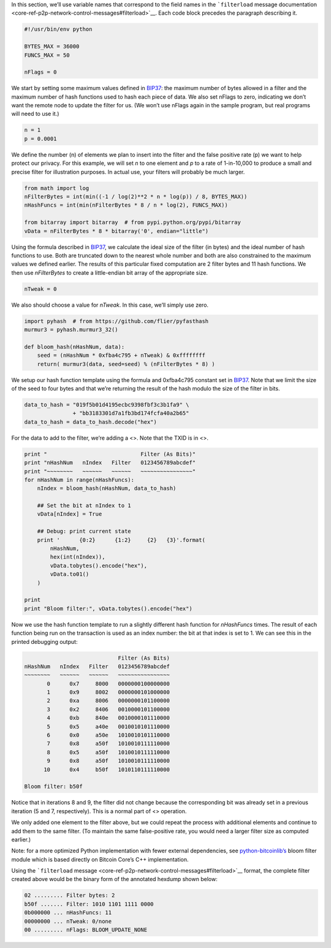 In this section, we’ll use variable names that correspond to the field
names in the ```filterload`` message
documentation <core-ref-p2p-network-control-messages#filterload>`__.
Each code block precedes the paragraph describing it.

.. code:: python

   #!/usr/bin/env python

   BYTES_MAX = 36000
   FUNCS_MAX = 50

   nFlags = 0

We start by setting some maximum values defined in
`BIP37 <https://github.com/bitcoin/bips/blob/master/bip-0037.mediawiki>`__:
the maximum number of bytes allowed in a filter and the maximum number
of hash functions used to hash each piece of data. We also set nFlags to
zero, indicating we don’t want the remote node to update the filter for
us. (We won’t use nFlags again in the sample program, but real programs
will need to use it.)

.. code:: python

   n = 1
   p = 0.0001

We define the number (n) of elements we plan to insert into the filter
and the false positive rate (p) we want to help protect our privacy. For
this example, we will set *n* to one element and *p* to a rate of
1-in-10,000 to produce a small and precise filter for illustration
purposes. In actual use, your filters will probably be much larger.

.. code:: python

   from math import log
   nFilterBytes = int(min((-1 / log(2)**2 * n * log(p)) / 8, BYTES_MAX))
   nHashFuncs = int(min(nFilterBytes * 8 / n * log(2), FUNCS_MAX))

   from bitarray import bitarray  # from pypi.python.org/pypi/bitarray
   vData = nFilterBytes * 8 * bitarray('0', endian="little")

Using the formula described in
`BIP37 <https://github.com/bitcoin/bips/blob/master/bip-0037.mediawiki>`__,
we calculate the ideal size of the filter (in bytes) and the ideal
number of hash functions to use. Both are truncated down to the nearest
whole number and both are also constrained to the maximum values we
defined earlier. The results of this particular fixed computation are 2
filter bytes and 11 hash functions. We then use *nFilterBytes* to create
a little-endian bit array of the appropriate size.

.. code:: python

   nTweak = 0

We also should choose a value for *nTweak*. In this case, we’ll simply
use zero.

.. code:: python

   import pyhash  # from https://github.com/flier/pyfasthash
   murmur3 = pyhash.murmur3_32()

   def bloom_hash(nHashNum, data):
       seed = (nHashNum * 0xfba4c795 + nTweak) & 0xffffffff
       return( murmur3(data, seed=seed) % (nFilterBytes * 8) )

We setup our hash function template using the formula and 0xfba4c795
constant set in
`BIP37 <https://github.com/bitcoin/bips/blob/master/bip-0037.mediawiki>`__.
Note that we limit the size of the seed to four bytes and that we’re
returning the result of the hash modulo the size of the filter in bits.

.. code:: python

   data_to_hash = "019f5b01d4195ecbc9398fbf3c3b1fa9" \
                  + "bb3183301d7a1fb3bd174fcfa40a2b65"
   data_to_hash = data_to_hash.decode("hex")

For the data to add to the filter, we’re adding a <>. Note that the TXID
is in <>.

.. code:: python

   print "                             Filter (As Bits)"
   print "nHashNum   nIndex   Filter   0123456789abcdef"
   print "~~~~~~~~   ~~~~~~   ~~~~~~   ~~~~~~~~~~~~~~~~"
   for nHashNum in range(nHashFuncs):
       nIndex = bloom_hash(nHashNum, data_to_hash)

       ## Set the bit at nIndex to 1
       vData[nIndex] = True

       ## Debug: print current state
       print '      {0:2}      {1:2}     {2}   {3}'.format(
           nHashNum,
           hex(int(nIndex)),
           vData.tobytes().encode("hex"),
           vData.to01()
       )

   print
   print "Bloom filter:", vData.tobytes().encode("hex")

Now we use the hash function template to run a slightly different hash
function for *nHashFuncs* times. The result of each function being run
on the transaction is used as an index number: the bit at that index is
set to 1. We can see this in the printed debugging output:

.. code:: text

                                Filter (As Bits)
   nHashNum   nIndex   Filter   0123456789abcdef
   ~~~~~~~~   ~~~~~~   ~~~~~~   ~~~~~~~~~~~~~~~~
          0      0x7     8000   0000000100000000
          1      0x9     8002   0000000101000000
          2      0xa     8006   0000000101100000
          3      0x2     8406   0010000101100000
          4      0xb     840e   0010000101110000
          5      0x5     a40e   0010010101110000
          6      0x0     a50e   1010010101110000
          7      0x8     a50f   1010010111110000
          8      0x5     a50f   1010010111110000
          9      0x8     a50f   1010010111110000
         10      0x4     b50f   1010110111110000

   Bloom filter: b50f

Notice that in iterations 8 and 9, the filter did not change because the
corresponding bit was already set in a previous iteration (5 and 7,
respectively). This is a normal part of <> operation.

We only added one element to the filter above, but we could repeat the
process with additional elements and continue to add them to the same
filter. (To maintain the same false-positive rate, you would need a
larger filter size as computed earlier.)

Note: for a more optimized Python implementation with fewer external
dependencies, see
`python-bitcoinlib’s <https://github.com/petertodd/python-bitcoinlib>`__
bloom filter module which is based directly on Bitcoin Core’s C++
implementation.

Using the ```filterload``
message <core-ref-p2p-network-control-messages#filterload>`__ format,
the complete filter created above would be the binary form of the
annotated hexdump shown below:

.. code:: text

   02 ......... Filter bytes: 2
   b50f ....... Filter: 1010 1101 1111 0000
   0b000000 ... nHashFuncs: 11
   00000000 ... nTweak: 0/none
   00 ......... nFlags: BLOOM_UPDATE_NONE
